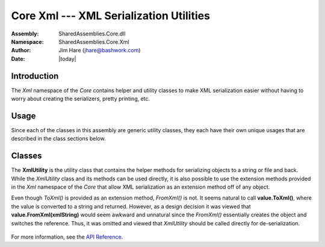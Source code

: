 =========================================================================
Core Xml --- XML Serialization Utilities
=========================================================================
:Assembly: SharedAssemblies.Core.dll
:Namespace: SharedAssemblies.Core.Xml
:Author: Jim Hare (`jhare@bashwork.com <mailto:jhare@bashwork.com>`_)
:Date: |today|

.. highlight:: csharp

.. index:: 
    pair: XML; Serialization

.. module:: SharedAssemblies.Core.Xml
   :platform: Windows, .Net
   :synopsis: Xml - XML Serialization Utilities
   
Introduction
------------------------------------------------------------

The *Xml* namespace of the *Core* contains helper and utility classes to make XML serialization easier without having to
worry about creating the serializers, pretty printing, etc.

Usage
------------------------------------------------------------

Since each of the classes in this assembly are generic utility classes, they each 
have their own unique usages that are described in the class sections below.

Classes
--------------------------------------------------------------

.. class:: XmlUtility

    The **XmlUtility** is the utility class that contains the helper methods for serializing objects to a string or file and back.
    While the *XmlUtility* class and its methods can be used directly, it is also possible to use the extension methods provided
    in the *Xml* namespace of the *Core* that allow XML serialization as an extension method off of any object.  
    
    Even though *ToXml()* is provided as an extension method, *FromXml()* is not.  It seems natural to call 
    **value.ToXml()**, where the value is converted to a string and returned.  However, as a design decision 
    it was viewed that **value.FromXml(xmlString)** would seem awkward and unnatural since the *FromXml()*
    essentially creates the object and switches the reference.  Thus, it was omitted and viewed that *XmlUtility*
    should be called directly for de-serialization.
    
        .. method:: static string PrettyPrintXml(string xml)
            
            :param xml: XML string to pretty print with indentation and whitespace.
            :returns: the XML string after pretty-printing.
            
            **PrettyPrintXml** is simply a static method to take the typical one-line serialized XML and convert
            it to a more readable format with whitespace and indention as appropriate.
            
        .. method:: static string WebSafeXml(string xml)
        
            :param xml: an XML string to convert to web-safe XML for display purposes.
            :returns: the XML string after converted to web-safe encoding.
            
            **WebSafeXml** is not very useful in the programmatic scheme of things, but helps when needing
            to display XML on a web page, it prevents the XML from being considered markup and allows it to be
            interpreted as literal text.
            
        .. method:: static T TypeFromXmlFile<T>(string fileName)
        
            :param T: The type to de-serialize from the XML contained in the file.
            :param fileName: the path to the file to de-serialize.
            :returns: the object created from the XML in the file.
            
            **TypeFromXmlFile** opens the file, reads the entire contents as a string, and uses an
            XmlSerializer to create an object from the XML and cast to type *T*.
            
        .. method:: static string XmlFromType(object input)
        
            :param object: the object to serialize to an XML string.
            :returns: the XML string that contains the serialized output.
            
            **XmlFromtype** converts the *input* object into an XML string.  
            
            .. note:: The **ToXml()** extension method in the *XmlExtensions* is a syntactical short-cut to this call.
            
        .. method:: static T TypeFromXml<T>(string xml)
        
            :param T: The type to de-serialize from the XML contained in the string.
            :param xml: The string containing the XML to de-serialize.
            :returns: the object de-serialized from the XML in the string.
            
            **TypeFromXml** reads the contents of the string and uses an XmlSerializer to create an object and
            cast to type *T*.

        .. method:: static string PrettyPrintXmlFromType(object input)
        
            :param object: the object to serialize to an pretty-printed XML string.
            :returns: the XML string that contains the pretty-printed, serialized output.
            
            **PrettyPrintXmlFromtype** converts the *input* object into a pretty-printed XML string.  This is really
            just a convenience method that calls *XmlFromType* and passes the result to *PrettyPrintXml* and returns
            the result.
            
For more information, see the `API Reference <../../../../../Api/index.html>`_.            
            
